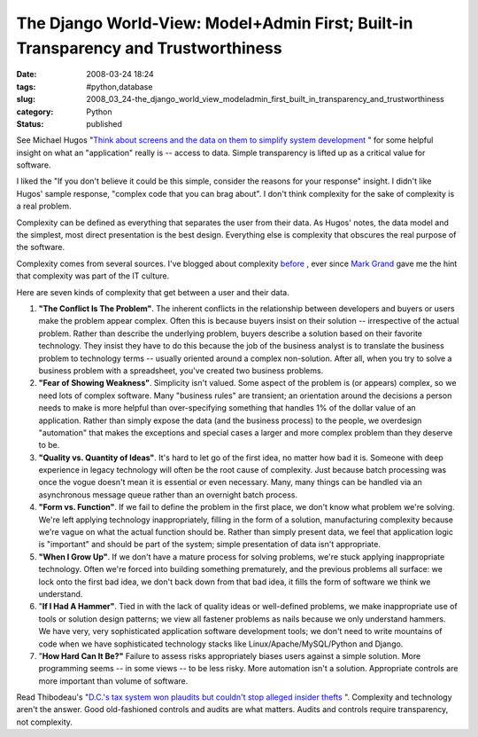 The Django World-View:  Model+Admin First; Built-in Transparency and Trustworthiness
====================================================================================

:date: 2008-03-24 18:24
:tags: #python,database
:slug: 2008_03_24-the_django_world_view_modeladmin_first_built_in_transparency_and_trustworthiness
:category: Python
:status: published







See Michael Hugos "`Think about screens and the data on them to simplify system development <http://www.computerworld.com/action/article.do?command=viewArticleBasic&articleId=314557>`_ " for some helpful insight on what an "application" really is -- access to data.  Simple transparency is lifted up as a critical value for software.



I liked the "If you don't believe it could be this simple, consider the reasons for your response" insight.  I didn't like Hugos' sample response, "complex code that you can brag about".  I don't think complexity for the sake of complexity is a real problem.  



Complexity can be defined as everything that separates the user from their data.  As Hugos' notes, the data model and the simplest, most direct presentation is the best design.  Everything else is complexity that obscures the real purpose of the software.



Complexity comes from several sources.  I've blogged about complexity `before <{filename}/blog/2005/09/2005_09_03-why_are_things_so_complicated_7_deadly_reasons.rst>`_ , ever since `Mark Grand <http://www.mindspring.com/~mgrand/>`_  gave me the hint that complexity was part of the IT culture.



Here are seven kinds of complexity that get between a user and their data.



1.  :strong:`"The Conflict Is The Problem"`. The inherent conflicts in the relationship between developers and buyers or users make the problem appear complex. Often this is because buyers insist on their solution -- irrespective of the actual problem.  Rather than describe the underlying problem, buyers describe a solution based on their favorite technology.  They insist they have to do this because the job of the business analyst is to translate the business problem to technology terms -- usually oriented around a complex non-solution.  After all, when you try to solve a business problem with a spreadsheet, you've created two business problems.

#.  :strong:`"Fear of Showing Weakness"`. Simplicity isn't valued.  Some aspect of the problem is (or appears) complex, so we need lots of complex software.  Many "business rules" are transient; an orientation around the decisions a person needs to make is more helpful than over-specifying something that handles 1% of the dollar value of an application.  Rather than simply expose the data (and the business process) to the people, we overdesign "automation" that makes the exceptions and special cases a larger and more complex problem than they deserve to be.

#.  :strong:`"Quality vs. Quantity of Ideas"`. It's hard to let go of the first idea, no matter how bad it is.  Someone with deep experience in legacy technology will often be the root cause of complexity.  Just because batch processing was once the vogue doesn't mean it is essential or even necessary.  Many, many things can be handled via an asynchronous message queue rather than an overnight batch process.

#.  :strong:`"Form vs. Function"`. If we fail to define the problem in the first place, we don't know what problem we're solving.  We're left applying technology inappropriately, filling in the form of a solution, manufacturing complexity because we're vague on what the actual function should be.  Rather than simply present data, we feel that application logic is "important" and should be part of the system; simple presentation of data isn't appropriate.

#.  :strong:`"When I Grow Up"`. If we don't have a mature process for solving problems, we're stuck applying inappropriate technology.  Often we're forced into building something prematurely, and the previous problems all surface: we lock onto the first bad idea, we don't back down from that bad idea, it fills the form of software we think we understand.

#.  ":strong:`If I Had A Hammer"`. Tied in with the lack of quality ideas or well-defined problems, we make inappropriate use of tools or solution design patterns; we view all fastener problems as nails because we only understand hammers.  We have very, very sophisticated application software development tools; we don't need to write mountains of code when we have sophisticated technology stacks like Linux/Apache/MySQL/Python and Django.

#.  ":strong:`How Hard Can It Be?"` Failure to assess risks appropriately biases users against a simple solution.  More programming seems -- in some views -- to be less risky.  More automation isn't a solution.  Appropriate controls are more important than volume of software.

Read Thibodeau's "`D.C.'s tax system won plaudits but couldn't stop alleged insider thefts <http://www.computerworld.com/action/article.do?command=viewArticleBasic&articleId=9066618>`_ ".  Complexity and technology aren't the answer.  Good old-fashioned controls and audits are what matters.  Audits and controls require transparency, not complexity.




